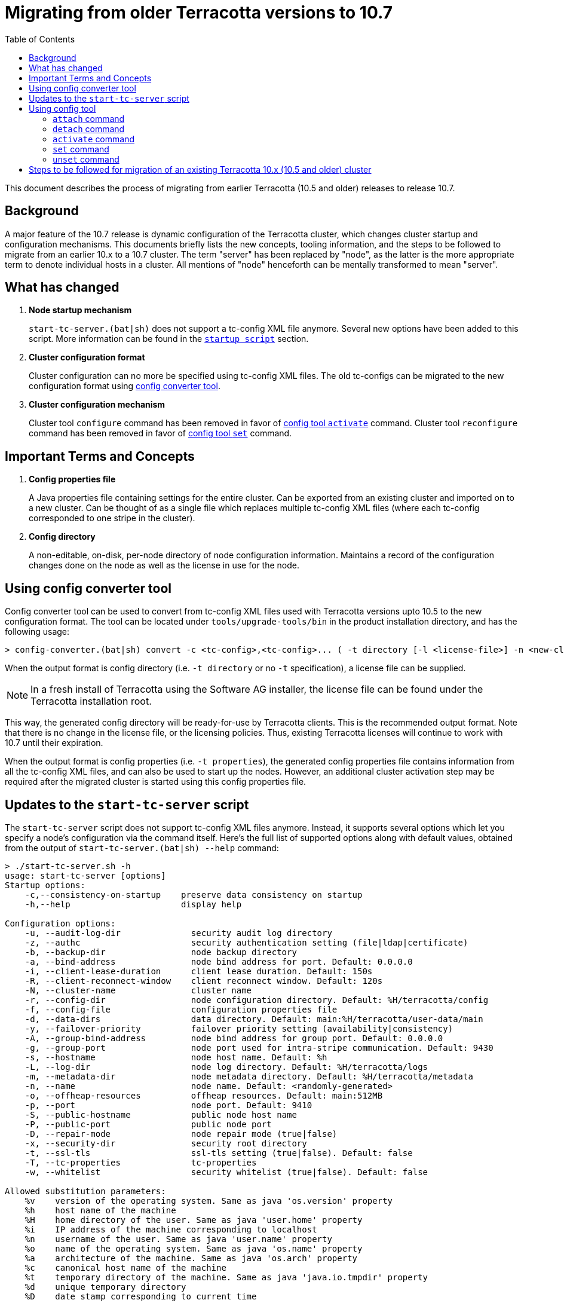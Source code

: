 ////
    Copyright Terracotta, Inc.

    Licensed under the Apache License, Version 2.0 (the "License");
    you may not use this file except in compliance with the License.
    You may obtain a copy of the License at

        http://www.apache.org/licenses/LICENSE-2.0

    Unless required by applicable law or agreed to in writing, software
    distributed under the License is distributed on an "AS IS" BASIS,
    WITHOUT WARRANTIES OR CONDITIONS OF ANY KIND, either express or implied.
    See the License for the specific language governing permissions and
    limitations under the License.
////
:toc:
:toclevels: 5

= Migrating from older Terracotta versions to 10.7

This document describes the process of migrating from earlier Terracotta (10.5 and older) releases to release 10.7.

== Background
A major feature of the 10.7 release is dynamic configuration of the Terracotta cluster, which changes cluster startup and configuration mechanisms.
This documents briefly lists the new concepts, tooling information, and the steps to be followed to migrate from an earlier 10.x to a 10.7 cluster.
The term "server" has been replaced by "node", as the latter is the more appropriate term to denote individual hosts in a cluster.
All mentions of "node" henceforth can be mentally transformed to mean "server".

== What has changed
. *Node startup mechanism*
+
`start-tc-server.(bat|sh)` does not support a tc-config XML file anymore. Several new options have been added to this script.
More information can be found in the <<startup-script, `startup script`>> section.

. *Cluster configuration format*
+
Cluster configuration can no more be specified using tc-config XML files. The old tc-configs can be migrated to the
new configuration format using <<config-converter-tool, config converter tool>>.

. *Cluster configuration mechanism*
+
Cluster tool `configure` command has been removed in favor of <<config-tool-activate, config tool `activate`>> command.
Cluster tool `reconfigure` command has been removed in favor of <<config-tool-set, config tool `set`>> command.

== Important Terms and Concepts
. *Config properties file*
+
A Java properties file containing settings for the entire cluster.
Can be exported from an existing cluster and imported on to a new cluster.
Can be thought of as a single file which replaces multiple tc-config XML files
(where each tc-config corresponded to one stripe in the cluster).

. *Config directory*
+
A non-editable, on-disk, per-node directory of node configuration information.
Maintains a record of the configuration changes done on the node as well as the license in use for the node.

[[config-converter-tool]]
== Using config converter tool
Config converter tool can be used to convert from tc-config XML files used with Terracotta versions upto 10.5 to the new configuration format.
The tool can be located under `tools/upgrade-tools/bin` in the product installation directory, and has the following usage:

[source,bash]
----
> config-converter.(bat|sh) convert -c <tc-config>,<tc-config>... ( -t directory [-l <license-file>] -n <new-cluster-name> | -t properties [-n <new-cluster-name>]) [-d <destination-dir>] [-f]
----

When the output format is config directory (i.e. `-t directory` or no `-t` specification), a license file can be supplied.

NOTE: In a fresh install of Terracotta using the Software AG installer, the license file can be found under the Terracotta installation root.

This way, the generated config directory will be ready-for-use by Terracotta clients. This is the recommended output format.
Note that there is no change in the license file, or the licensing policies.
Thus, existing Terracotta licenses will continue to work with 10.7 until their expiration.

When the output format is config properties (i.e. `-t properties`), the generated config properties file contains
information from all the tc-config XML files, and can also be used to start up the nodes.
However, an additional cluster activation step may be required after the migrated cluster is started using this config properties file.

[[startup-script]]
== Updates to the `start-tc-server` script
The `start-tc-server` script does not support tc-config XML files anymore. Instead, it supports several options which let
you specify a node's configuration via the command itself.
Here's the full list of supported options along with default values, obtained from the output of `start-tc-server.(bat|sh) --help` command:

[source,bash]
----
> ./start-tc-server.sh -h
usage: start-tc-server [options]
Startup options:
    -c,--consistency-on-startup    preserve data consistency on startup
    -h,--help                      display help

Configuration options:
    -u, --audit-log-dir              security audit log directory
    -z, --authc                      security authentication setting (file|ldap|certificate)
    -b, --backup-dir                 node backup directory
    -a, --bind-address               node bind address for port. Default: 0.0.0.0
    -i, --client-lease-duration      client lease duration. Default: 150s
    -R, --client-reconnect-window    client reconnect window. Default: 120s
    -N, --cluster-name               cluster name
    -r, --config-dir                 node configuration directory. Default: %H/terracotta/config
    -f, --config-file                configuration properties file
    -d, --data-dirs                  data directory. Default: main:%H/terracotta/user-data/main
    -y, --failover-priority          failover priority setting (availability|consistency)
    -A, --group-bind-address         node bind address for group port. Default: 0.0.0.0
    -g, --group-port                 node port used for intra-stripe communication. Default: 9430
    -s, --hostname                   node host name. Default: %h
    -L, --log-dir                    node log directory. Default: %H/terracotta/logs
    -m, --metadata-dir               node metadata directory. Default: %H/terracotta/metadata
    -n, --name                       node name. Default: <randomly-generated>
    -o, --offheap-resources          offheap resources. Default: main:512MB
    -p, --port                       node port. Default: 9410
    -S, --public-hostname            public node host name
    -P, --public-port                public node port
    -D, --repair-mode                node repair mode (true|false)
    -x, --security-dir               security root directory
    -t, --ssl-tls                    ssl-tls setting (true|false). Default: false
    -T, --tc-properties              tc-properties
    -w, --whitelist                  security whitelist (true|false). Default: false

Allowed substitution parameters:
    %v    version of the operating system. Same as java 'os.version' property
    %h    host name of the machine
    %H    home directory of the user. Same as java 'user.home' property
    %i    IP address of the machine corresponding to localhost
    %n    username of the user. Same as java 'user.name' property
    %o    name of the operating system. Same as java 'os.name' property
    %a    architecture of the machine. Same as java 'os.arch' property
    %c    canonical host name of the machine
    %t    temporary directory of the machine. Same as java 'java.io.tmpdir' property
    %d    unique temporary directory
    %D    date stamp corresponding to current time
----

A node can directly start in activated state if it was started with a fully-formed config directory,
obtained from <<config-converter-tool, config converter tool>>,
or formed after <<config-tool-activate, config tool `activate`>> was executed in a previous run.

Otherwise, <<config-tool-activate, config tool `activate`>> command will need to be run after the cluster topology has
been created using <<config-tool-attach, config tool `attach`>> command.

[[config-tool]]
== Using config tool
Config tool provides a suite of commands used for managing the cluster topology and configuration, among other things.
The tool can be located under `tools/bin` in the product installation directory.
The following is an overview of important config tool commands:

[[config-tool-attach]]
=== `attach` command
The `attach` command builds a cluster by constructing stripes from nodes, and cluster from stripes respectively.
Currently, it works prior to cluster activation only. The work to allow dynamic addition of nodes from the cluster post
cluster activation is underway, and will be delivered in 10.7 release itself.
In near future, this command will allow dynamic addition of nodes to the cluster.

[source,bash]
----
> config-tool.(bat|sh) attach [-t node|stripe] -d <hostname[:port]> -s <hostname[:port]> [-f] [-W <restart-wait-time>] [-D <restart-delay>]
----

[[config-tool-detach]]
=== `detach` command
The `detach` command allows removal of nodes from stripes, and stripes from cluster respectively.
Currently, it works prior to cluster activation only. The work to allow dynamic removal of nodes from the cluster post
cluster activation is underway, and will be delivered in 10.7 release itself.

[source,bash]
----
> config-tool.(bat|sh) [-t node|stripe] -d <hostname[:port]> -s <hostname[:port]> [-f] [-W <stop-wait-time>] [-D <stop-delay>]
----

[[config-tool-activate]]
=== `activate` command
The `activate` command makes a cluster ready to be used by Terracotta clients.
`activate` should be run once the topology has been created using <<config-tool-attach, `attach`>> command.

[source,bash]
----
> config-tool.(bat|sh) activate -s <hostname[:port]> -f <config-file> [-n <cluster-name>] [-R] [-l <license-file>] [-W <restart-wait-time>] [-D <restart-delay>]
----

[[config-tool-set]]
=== `set` command
The `set` command updates configuration settings on individual nodes, stripes or the entire cluster, depending on the specified namespace.
Some settings can be updated dynamically, whereas others require a cluster restart.
Note that not all settings (e.g. node's hostname) can be updated using this command.

[source,bash]
----
> config-tool.(bat|sh) set -s <hostname[:port]> -c <[namespace:]property=value>,<[namespace:]property=value>...
----

[[config-tool-unset]]
=== `unset` command
This unset command updates the settings on individual nodes, stripes or the entire cluster by removing the value associated with them.
Some settings can be updated dynamically, whereas others require a cluster restart.
Note that not all settings (e.g. node's hostname) can be unset using this command.

[source,bash]
----
> config-tool.(bat|sh) unset -s <hostname[:port]> -c <[namespace:]property>,<[namespace:]property>...
----

[[migration-steps]]
== Steps to be followed for migration of an existing Terracotta 10.x (10.5 and older) cluster
. Shut down all Terracotta clients and ensure no critical operations (like backup) are running on the cluster.
Note down the hosts the nodes are running on.
. Use the cluster tool `shutdown` command to shut down the Terracotta cluster.
. Use the <<config-converter-tool, config converter tool>> to convert tc-config.xml files to config directory format.
. Copy the config directories generated from the step above to the hosts from the first step.
. Start the nodes using <<startup-script, startup script>> with option `-r`, supplying the config directory path.

+
IMPORTANT: 10.7 server cannot be started with a 10.5 server data yet. Work for the same is underway in TDB-4975.

. Replace the old client jars with 10.7 jars in the client classpath.
. Connect the clients back with the cluster.
